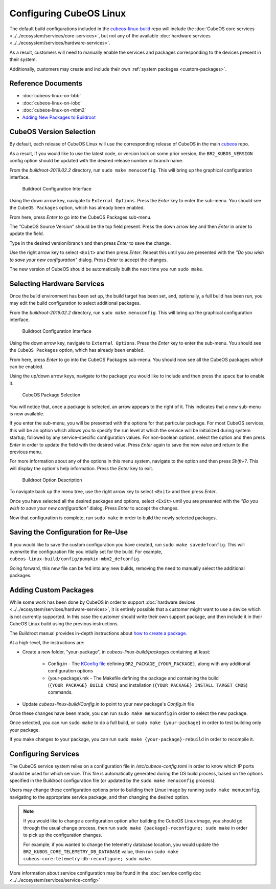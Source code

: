 Configuring CubeOS Linux
=======================

The default build configurations included in the `cubeos-linux-build <https://github.com/cubeos/cubeos-linux-build/tree/master/configs>`__ repo
will include the :doc:`CubeOS core services <../../ecosystem/services/core-services>`, but not any of the available :doc:`hardware services <../../ecosystem/services/hardware-services>`.

As a result, customers will need to manually enable the services and packages corresponding to the devices present in their system.

Additionally, customers may create and include their own :ref:`system packages <custom-packages>`.

Reference Documents
-------------------

- :doc:`cubeos-linux-on-bbb`
- :doc:`cubeos-linux-on-iobc`
- :doc:`cubeos-linux-on-mbm2`
- `Adding New Packages to Buildroot <https://buildroot.org/downloads/manual/manual.html#adding-packages>`__

CubeOS Version Selection
-----------------------

By default, each release of CubeOS Linux will use the corresponding release of CubeOS in the main
`cubeos <https://github.com/cubeos/cubeos>`__ repo.

As a result, if you would like to use the latest code, or version lock on some prior version, the
``BR2_KUBOS_VERSION`` config option should be updated with the desired release number or branch
name.

From the `buildroot-2019.02.2` directory, run ``sudo make menuconfig``. This will bring up the graphical configuration interface.

.. figure:: ../../images/br_config.png
   :alt: Buildroot Configuration Interface

   Buildroot Configuration Interface
   
Using the down arrow key, navigate to ``External Options``. Press the `Enter` key to enter the sub-menu.
You should see the ``CubeOS Packages`` option, which has already been enabled.

From here, press `Enter` to go into the CubeOS Packages sub-menu.

The "CubeOS Source Version" should be the top field present.
Press the down arrow key and then `Enter` in order to update the field.

Type in the desired version/branch and then press `Enter` to save the change.

Use the right arrow key to select ``<Exit>`` and then press `Enter`.
Repeat this until you are presented with the
`"Do you wish to save your new configuration"` dialog. Press `Enter` to accept the changes.

The new version of CubeOS should be automatically built the next time you run ``sudo make``.

Selecting Hardware Services
---------------------------

Once the build environment has been set up, the build target has been set, and, optionally, a full build has been run,
you may edit the build configuration to select additional packages.

From the `buildroot-2019.02.2` directory, run ``sudo make menuconfig``. This will bring up the graphical configuration interface.

.. figure:: ../../images/br_config.png
   :alt: Buildroot Configuration Interface

   Buildroot Configuration Interface
   
Using the down arrow key, navigate to ``External Options``. Press the `Enter` key to enter the sub-menu.
You should see the ``CubeOS Packages`` option, which has already been enabled.

From here, press `Enter` to go into the CubeOS Packages sub-menu. You should now see all the CubeOS packages which can be enabled.

Using the up/down arrow keys, navigate to the package you would like to include and then press the space bar to enable it.

.. figure:: ../../images/br_cubeos_packages.png
   :alt: CubeOS Package Selection

   CubeOS Package Selection
   
You will notice that, once a package is selected, an arrow appears to the right of it. This indicates that a new sub-menu is now available.

If you enter the sub-menu, you will be presented with the options for that particular package.
For most CubeOS services, this will be an option which allows you to specify the run level at which the service will be initialized
during system startup, followed by any service-specific configuration values.
For non-boolean options, select the option and then press `Enter` in order to update the field with the desired value.
Press `Enter` again to save the new value and return to the previous menu.

For more information about any of the options in this menu system, navigate to the option and then press `Shift+?`.
This will display the option's help information. Press the `Enter` key to exit.

.. figure:: ../../images/br_package_help.png
   :alt: Buildroot Option Description

   Buildroot Option Description
   
To navigate back up the menu tree, use the right arrow key to select ``<Exit>`` and then press `Enter`.

Once you have selected all the desired packages and options, select ``<Exit>`` until you are presented with the
`"Do you wish to save your new configuration"` dialog. Press `Enter` to accept the changes.

Now that configuration is complete, run ``sudo make`` in order to build the newly selected packages.

Saving the Configuration for Re-Use
-----------------------------------

If you would like to save the custom configuration you have created, run ``sudo make savedefconfig``.
This will overwrite the configuration file you intially set for the build. For example, ``cubeos-linux-build/config/pumpkin-mbm2_defconfig``.

Going forward, this new file can be fed into any new builds, removing the need to manually select the additional packages.

.. _custom-packages:

Adding Custom Packages
----------------------

While some work has been done by CubeOS in order to support :doc:`hardware devices <../../ecosystem/services/hardware-services>`,
it is entirely possible that a customer might want to use a device which is not currently supported.
In this case the customer should write their own support package, and then include it in their CubeOS Linux build
using the previous instructions.

The Buildroot manual provides in-depth instructions about `how to create a package <https://buildroot.org/downloads/manual/manual.html#adding-packages>`__.

At a high-level, the instructions are:

- Create a new folder, "your-package", in `cubeos-linux-build/packages` containing at least:

    - Config.in - The `KConfig file <https://buildroot.org/downloads/manual/manual.html#writing-rules-config-in>`__ defining ``BR2_PACKAGE_{YOUR_PACKAGE}``,
      along with any additional configuration options
    - {your-package}.mk - The Makefile defining the package and containing the build (``{YOUR_PACKAGE}_BUILD_CMDS``) and installation (``{YOUR_PACKAGE}_INSTALL_TARGET_CMDS``) commands.

- Update `cubeos-linux-build/Config.in` to point to your new package's `Config.in` file

Once these changes have been made, you can run ``sudo make menuconfig`` in order to select the new package.

Once selected, you can run ``sudo make`` to do a full build, or ``sudo make {your-package}`` in order to test building only your package.

If you make changes to your package, you can run ``sudo make {your-package}-rebuild`` in order to recompile it.

Configuring Services
--------------------

The CubeOS service system relies on a configuration file in `/etc/cubeos-config.toml` in order to know which IP ports should be used for which service.
This file is automatically generated during the OS build process, based on the options specified in
the Buildroot configuration file (or updated by the ``sudo make menuconfig`` process).

Users may change these configuration options prior to building their Linux image by running
``sudo make menuconfig``, navigating to the appropriate service package, and then changing the
desired option.

.. note::

    If you would like to change a configuration option after building the CubeOS Linux image, you
    should go through the usual change process, then run ``sudo make {package}-reconfigure; sudo make``
    in order to pick up the configuration changes.
    
    For example, if you wanted to change the telemetry database location, you would update the
    ``BR2_KUBOS_CORE_TELEMETRY_DB_DATABASE`` value, then run
    ``sudo make cubeos-core-telemetry-db-reconfigure; sudo make``.

More information about service configuration may be found in the :doc:`service config doc <../../ecosystem/services/service-config>`